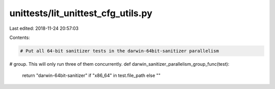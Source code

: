 unittests/lit_unittest_cfg_utils.py
===================================

Last edited: 2018-11-24 20:57:03

Contents:

.. code-block:: py

    # Put all 64-bit sanitizer tests in the darwin-64bit-sanitizer parallelism
# group. This will only run three of them concurrently.
def darwin_sanitizer_parallelism_group_func(test):
  return "darwin-64bit-sanitizer" if "x86_64" in test.file_path else ""


